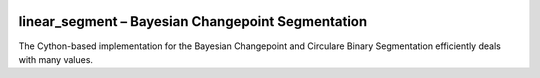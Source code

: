 |Stars| |PyPIDownloads| |PyPI| |Build Status| |Coffee|

.. |Stars| image:: https://img.shields.io/github/stars/kylessmith/linear_segment?logo=GitHub&color=yellow
   :target: https://github.com/kylessmith/linear_segment/stargazers
.. |PyPIDownloads| image:: https://pepy.tech/badge/linear_segment
   :target: https://pepy.tech/project/linear_segment
.. |PyPI| image:: https://img.shields.io/pypi/v/linear_segment.svg
   :target: https://pypi.org/project/linear_segment
.. |Build Status| image:: https://travis-ci.org/kylessmith/linear_segment.svg?branch=master
   :target: https://travis-ci.org/kylessmith/linear_segment
.. |Coffee| image:: https://img.shields.io/badge/-buy_me_a%C2%A0coffee-gray?logo=buy-me-a-coffee&color=ff69b4
   :target: https://www.buymeacoffee.com/kylessmith

linear_segment – Bayesian Changepoint Segmentation
==================================================

The Cython-based implementation for the Bayesian Changepoint and Circulare Binary Segmentation
efficiently deals with many values.
